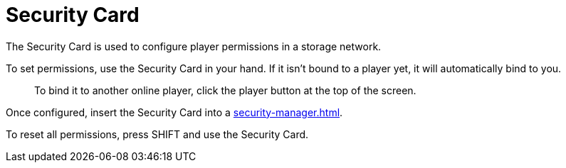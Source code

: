 = Security Card
:from: v1.4.0-beta
:icon: security-card.png

The {doctitle} is used to configure player permissions in a storage network.

To set permissions, use the {doctitle} in your hand. If it isn’t bound to a player yet, it will automatically bind to you.

> To bind it to another online player, click the player button at the top of the screen.

Once configured, insert the {doctitle} into a xref:security-manager.adoc[].

To reset all permissions, press SHIFT and use the {doctitle}.
